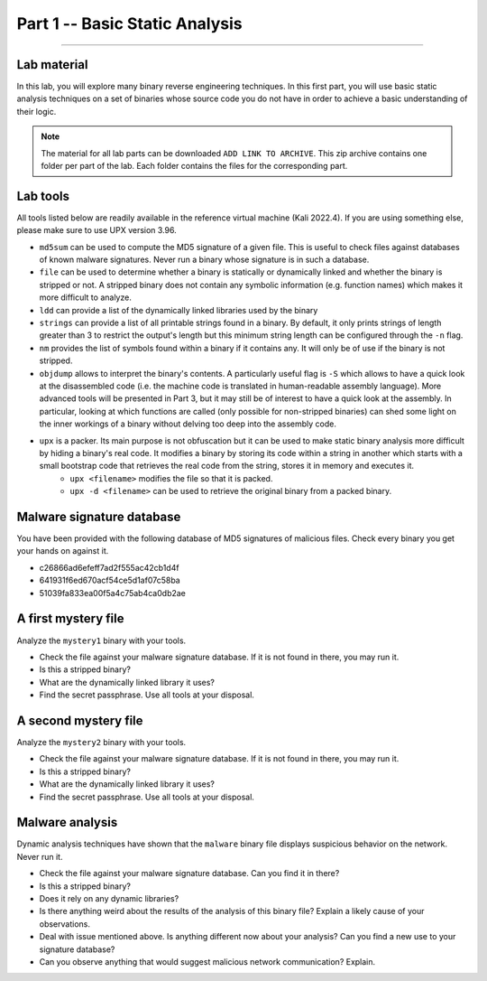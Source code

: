 .. CyberwalinGalaxia documentation master file, created by
   sphinx-quickstart on Fri Jun 10 23:25:15 2016.
   You can adapt this file completely to your liking, but it should at least
   contain the root `toctree` directive.

###############################
Part 1 -- Basic Static Analysis
###############################
###############################

Lab material
************

In this lab, you will explore many binary reverse engineering techniques. In this first part, you will use basic static analysis techniques on a set of binaries whose source code you do not have in order to achieve a basic understanding of their logic. 

.. note:: The material for all lab parts can be downloaded ``ADD LINK TO ARCHIVE``. This zip archive contains one folder per part of the lab. Each folder contains the files for the corresponding part.

Lab tools
*********

All tools listed below are readily available in the reference virtual machine (Kali 2022.4). If you are using something else, please make sure to use UPX version 3.96.

* ``md5sum`` can be used to compute the MD5 signature of a given file. This is useful to check files against databases of known malware signatures. Never run a binary whose signature is in such a database.
* ``file`` can be used to determine whether a binary is statically or dynamically linked and whether the binary is stripped or not. A stripped binary does not contain any symbolic information (e.g. function names) which makes it more difficult to analyze.
* ``ldd`` can provide a list of the dynamically linked libraries used by the binary
* ``strings`` can provide a list of all printable strings found in a binary. By default, it only prints strings of length greater than 3 to restrict the output's length but this minimum string length can be configured through the ``-n`` flag.
* ``nm`` provides the list of symbols found within a binary if it contains any. It will only be of use if the binary is not stripped.
* ``objdump`` allows to interpret the binary's contents. A particularly useful flag is ``-S`` which allows to have a quick look at the disassembled code (i.e. the machine code is translated in human-readable assembly language). More advanced tools will be presented in Part 3, but it may still be of interest to have a quick look at the assembly. In particular, looking at which functions are called (only possible for non-stripped binaries) can shed some light on the inner workings of a binary without delving too deep into the assembly code.
* ``upx`` is a packer. Its main purpose is not obfuscation but it can be used to make static binary analysis more difficult by hiding a binary's real code. It modifies a binary by storing its code within a string in another which starts with a small bootstrap code that retrieves the real code from the string, stores it in memory and executes it. 
	- ``upx <filename>`` modifies the file so that it is packed.
	- ``upx -d <filename>`` can be used to retrieve the original binary from a packed binary.
	
Malware signature database
**************************

You have been provided with the following database of MD5 signatures of malicious files. Check every binary you get your hands on against it. 

* c26866ad6efeff7ad2f555ac42cb1d4f
* 641931f6ed670acf54ce5d1af07c58ba
* 51039fa833ea00f5a4c75ab4ca0db2ae

A first mystery file
********************

Analyze the ``mystery1`` binary with your tools.

* Check the file against your malware signature database. If it is not found in there, you may run it.
* Is this a stripped binary?
* What are the dynamically linked library it uses?
* Find the secret passphrase. Use all tools at your disposal.

A second mystery file
*********************

Analyze the ``mystery2`` binary with your tools.

* Check the file against your malware signature database. If it is not found in there, you may run it.
* Is this a stripped binary?
* What are the dynamically linked library it uses?
* Find the secret passphrase. Use all tools at your disposal.

Malware analysis
****************

Dynamic analysis techniques have shown that the ``malware`` binary file displays suspicious behavior on the network. Never run it.

* Check the file against your malware signature database. Can you find it in there?
* Is this a stripped binary?
* Does it rely on any dynamic libraries?
* Is there anything weird about the results of the analysis of this binary file? Explain a likely cause of your observations.
* Deal with issue mentioned above. Is anything different now about your analysis? Can you find a new use to your signature database? 
* Can you observe anything that would suggest malicious network communication? Explain.



